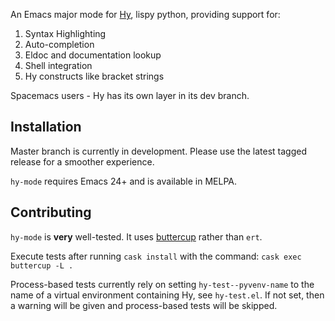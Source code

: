 An Emacs major mode for [[http://docs.hylang.org/en/stable/][Hy]], lispy python, providing support for:

1. Syntax Highlighting
2. Auto-completion
3. Eldoc and documentation lookup
4. Shell integration
5. Hy constructs like bracket strings

Spacemacs users - Hy has its own layer in its dev branch.

** Installation

Master branch is currently in development. Please use the latest tagged release
for a smoother experience.

~hy-mode~ requires Emacs 24+ and is available in MELPA.

** Contributing

~hy-mode~ is *very* well-tested. It uses [[https://github.com/jorgenschaefer/emacs-buttercup][buttercup]] rather than ~ert~.

Execute tests after running ~cask install~ with the command: ~cask exec buttercup -L .~

Process-based tests currently rely on setting ~hy-test--pyvenv-name~ to the name
of a virtual environment containing Hy, see ~hy-test.el~. If not set, then
a warning will be given and process-based tests will be skipped.
